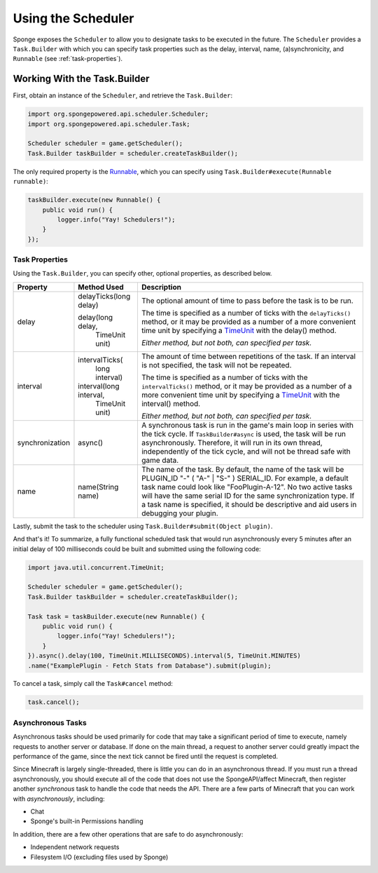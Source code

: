 ===================
Using the Scheduler
===================

Sponge exposes the ``Scheduler`` to allow you to designate tasks to be executed in the future. The
``Scheduler`` provides a ``Task.Builder`` with which you can specify task properties such as the delay, interval,
name, (a)synchronicity, and ``Runnable`` (see :ref:`task-properties`).

Working With the Task.Builder
============================

First, obtain an instance of the ``Scheduler``, and retrieve the ``Task.Builder``:

.. code-block:: java

    import org.spongepowered.api.scheduler.Scheduler;
    import org.spongepowered.api.scheduler.Task;

    Scheduler scheduler = game.getScheduler();
    Task.Builder taskBuilder = scheduler.createTaskBuilder();

The only required property is the `Runnable <http://docs.oracle.com/javase/7/docs/api/java/lang/Runnable.html>`_,
which you can specify using ``Task.Builder#execute(Runnable runnable)``:

.. code-block:: java

    taskBuilder.execute(new Runnable() {
        public void run() {
            logger.info("Yay! Schedulers!");
        }
    });

.. _task-properties:

Task Properties
~~~~~~~~~~~~~~~

Using the ``Task.Builder``, you can specify other, optional properties, as described below.

.. _TimeUnit: http://docs.oracle.com/javase/7/docs/api/java/util/concurrent/TimeUnit.html

+-----------------+-------------------------+--------------------------------------------------------------------------+
| Property        | Method Used             | Description                                                              |
+=================+=========================+==========================================================================+
| delay           |  delayTicks(long delay) | The optional amount of time to pass before the task is to be run.        |
|                 |                         |                                                                          |
|                 |  delay(long delay,      | The time is specified as a number of ticks with the ``delayTicks()``     |
|                 |        TimeUnit unit)   | method, or it may be provided as a number of a more convenient time      |
|                 |                         | unit by specifying a TimeUnit_ with the delay() method.                  |
|                 |                         |                                                                          |
|                 |                         | *Either method, but not both, can specified per task.*                   |
+-----------------+-------------------------+--------------------------------------------------------------------------+
| interval        |  intervalTicks(         | The amount of time between repetitions of the task.  If an interval is   |
|                 |          long interval) | not specified, the task will not be repeated.                            |
|                 |                         |                                                                          |
|                 |                         | The time is specified as a number of ticks with the ``intervalTicks()``  |
|                 |                         | method, or it may be provided as a number of a more convenient time      |
|                 |  interval(long interval,| unit by specifying a TimeUnit_ with the interval() method.               |
|                 |          TimeUnit unit) |                                                                          |
|                 |                         | *Either method, but not both, can specified per task.*                   |
+-----------------+-------------------------+--------------------------------------------------------------------------+
| synchronization | async()                 | A synchronous task is run in the game's main loop in series with the     |
|                 |                         | tick cycle. If ``TaskBuilder#async`` is used, the task will be run       |
|                 |                         | asynchronously. Therefore, it will run in its own thread, independently  |
|                 |                         | of the tick cycle, and will not be thread safe with game data.           |
+-----------------+-------------------------+--------------------------------------------------------------------------+
| name            | name(String name)       | The name of the task. By default, the name of the task will be           |
|                 |                         | PLUGIN_ID "-" ( "A-" | "S-" ) SERIAL_ID. For example, a default task name|
|                 |                         | could look like "FooPlugin-A-12". No two active tasks will have the same |
|                 |                         | serial ID for the same synchronization type. If a task name is specified,|
|                 |                         | it should be descriptive and aid users in debugging your plugin.         |
+-----------------+-------------------------+--------------------------------------------------------------------------+

Lastly, submit the task to the scheduler using ``Task.Builder#submit(Object plugin)``.

And that's it! To summarize, a fully functional scheduled task that would run asynchronously every 5 minutes after an
initial delay of 100 milliseconds could be built and submitted using the following code:

.. code-block:: java

    import java.util.concurrent.TimeUnit;    
    
    Scheduler scheduler = game.getScheduler();
    Task.Builder taskBuilder = scheduler.createTaskBuilder();

    Task task = taskBuilder.execute(new Runnable() {
        public void run() {
            logger.info("Yay! Schedulers!");
        }
    }).async().delay(100, TimeUnit.MILLISECONDS).interval(5, TimeUnit.MINUTES)
    .name("ExamplePlugin - Fetch Stats from Database").submit(plugin);

To cancel a task, simply call the ``Task#cancel`` method:

.. code-block:: java

	task.cancel();

Asynchronous Tasks
~~~~~~~~~~~~~~~~~~

Asynchronous tasks should be used primarily for code that may take a significant period of time to execute, namely
requests to another server or database. If done on the main thread, a request to another server could greatly impact
the performance of the game, since the next tick cannot be fired until the request is completed.

Since Minecraft is largely single-threaded, there is little you can do in an asynchronous thread. If you must run a
thread asynchronously, you should execute all of the code that does not use the SpongeAPI/affect Minecraft, then register
another `synchronous` task to handle the code that needs the API. There are a few parts of Minecraft that you can work
with `asynchronously`, including:

* Chat
* Sponge's built-in Permissions handling

In addition, there are a few other operations that are safe to do asynchronously:

* Independent network requests
* Filesystem I/O (excluding files used by Sponge)
